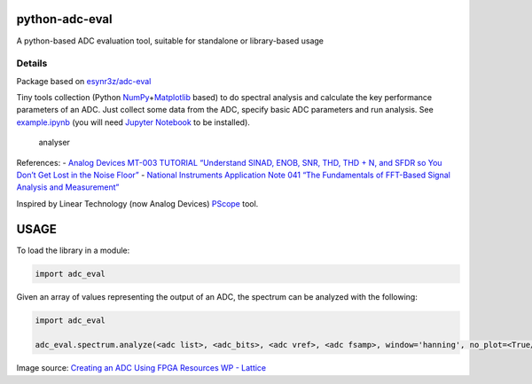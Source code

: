 python-adc-eval |Lint| |PyPi Version| |Codestyle|
===================================================

A python-based ADC evaluation tool, suitable for standalone or library-based usage

Details
--------

Package based on
`esynr3z/adc-eval <https://github.com/esynr3z/adc-eval>`__

Tiny tools collection (Python
`NumPy <https://numpy.org/>`__\ +\ `Matplotlib <https://matplotlib.org/>`__
based) to do spectral analysis and calculate the key performance
parameters of an ADC. Just collect some data from the ADC, specify basic
ADC parameters and run analysis. See `example.ipynb <example.ipynb>`__
(you will need `Jupyter Notebook <https://jupyter.org/>`__ to be
installed).

.. figure:: analyser.png
   :alt: analyser

   analyser

References: - `Analog Devices MT-003 TUTORIAL “Understand SINAD, ENOB,
SNR, THD, THD + N, and SFDR so You Don’t Get Lost in the Noise
Floor” <https://www.analog.com/media/en/training-seminars/tutorials/MT-003.pdf>`__
- `National Instruments Application Note 041 “The Fundamentals of
FFT-Based Signal Analysis and
Measurement” <http://www.sjsu.edu/people/burford.furman/docs/me120/FFT_tutorial_NI.pdf>`__

Inspired by Linear Technology (now Analog Devices)
`PScope <https://www.analog.com/en/technical-articles/pscope-basics.html>`__
tool.


USAGE
=======

To load the library in a module:

.. code-block:: python

    import adc_eval


Given an array of values representing the output of an ADC, the spectrum can be analyzed with the following:

.. code-block:: python

    import adc_eval

    adc_eval.spectrum.analyze(<adc list>, <adc_bits>, <adc vref>, <adc fsamp>, window='hanning', no_plot=<True/False>)


|pscope| Image source: `Creating an ADC Using FPGA Resources WP -
Lattice <https://www.latticesemi.com/-/media/LatticeSemi/Documents/WhitePapers/AG/CreatingAnADCUsingFPGAResources.ashx?document_id=36525>`__

.. |pscope| image:: pscope.png
.. |Lint| image:: https://github.com/fronzbot/python-adc-eval/workflows/Lint/badge.svg
   :target: https://github.com/fronzbot/python-adc-eval/actions?query=workflow%3ALint
.. |PyPi Version| image:: https://img.shields.io/pypi/v/spithon.svg
   :target: https://pypi.org/project/python-adc-eval
.. |Codestyle| image:: https://img.shields.io/badge/code%20style-black-000000.svg
   :target: https://github.com/psf/black
